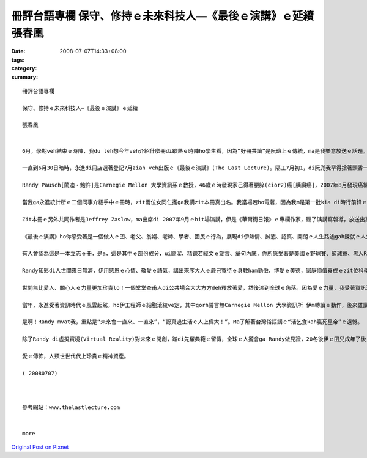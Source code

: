 冊評台語專欄 保守、修持ｅ未來科技人—《最後ｅ演講》ｅ延續 張春凰
###############################################################################################

:date: 2008-07-07T14:33+08:00
:tags: 
:category: 
:summary: 


:: 

  冊評台語專欄

  保守、修持ｅ未來科技人—《最後ｅ演講》ｅ延續

  張春凰


  6月，學期veh結束ｅ時陣，我du leh想今年veh介紹什麼冊di歇熱ｅ時陣ho學生看，因為“好冊共讀”是阮班上ｅ傳統，ma是我樂意放送ｅ話題。

  一直到6月30日暗時，永進di冊店選著登記7月ziah veh出版ｅ《最後ｅ演講》(The Last Lecture)。隔工7月初1，di阮兜我罕得搶著頭香一口氣ga新進ｅ出版品看了了，心得pik-pok跳，等ve到沈眠中ｅ“我ｅ枕頭”精神過來，dor去伊ｅ身邊，若連珠炮一直講、講ve suah，害伊耳孔鬼gigi叫，我想dor ga寫cuai  kng di BLOG來gah大家分享。

  Randy Pausch[蘭迪‧鮑許]是Carnegie Mellon 大學資訊系ｅ教授，46歲ｅ時發現家己得著腰脺(cior2)癌[胰臟癌]，2007年8月發現癌細胞轉移，先生宣佈生命ganna有半冬ｅkadau 好活niania。仝冬9月，伊應學校ｅ邀請以〈認真達成孩童美夢〉(Achieving Your Childhood Dreams)做題，對四百人ｅ場次做系列頭場ｅ演說，當場有笑、有目屎，充滿輕鬆笑詼、熱情，全程錄影kng di網路頂面，觀點人數超過一千萬人。

  當我ga永進統計所ｅ二個同事介紹手中ｅ冊時，zit兩位女同仁攏ga我講zit本冊真出名。我當場若ho電著，因為我m是第一批kia di時行前鋒ｅ知識吸收者。Mgorh，我veh寫zit篇心內話m是受著zit點ｅ刺激，是因為zit本冊ｅ本身，我掀到頭仔3、4節了後，dor開始有感受a，看到前三分一，真關心伊ｅ生死，dor跳去尾仔三分一，最後kah ga中央ｅ三分一接起來。閱讀ｅ進行中，我ga心得關鍵語詞記di再用紙頂面。

  Zit本冊ｅ另外共同作者是Jeffrey Zaslow，ma出席di 2007年9月ｅhit場演講，伊是《華爾街日報》ｅ專欄作家，聽了演講寫報導，放送出真大ｅ回響，事後Jeffrey訪問Randy 53 gai，寫出來我手中zit本冊ｅ原版。

  《最後ｅ演講》ho你感受著是一個做人ｅ囝、老父、翁婿、老師、學者、國民ｅ行為，展現di伊熱情、誠懇、認真、開朗ｅ人生路途gah鍊就ｅ人生觀。閱讀ｅ過程當中，往往會ga我身邊ｅ另一半teh來比較，綜合ｅ特色是，科技人有影是腳踏實地恬恬deh實踐yinｅ理想ｅ浪漫者，因為有理想yin無出世用yin欠缺ｅ彩筆寫出偉大ｅ文學作品，可是yinｅ自由心胸、執著堅持並無輸一位藝術家ｅ創作精神，zit點已經ga科學家本身ｅ步調gah才調觀察著重點a，du著Jeffrey zit位書寫ｅ高手，掠著Randy人生ｅ精華，經過心思筆路ｅ浸透，“修德靠家己、出名靠僚友”經營出來傳播積極人生ｅ熱力典範。

  有人會認為這是一本立志ｅ冊，是a，這是其中ｅ部份成分，ui簡潔、精鍊若經文ｅ箴言、章句內底，你所感受著是美國ｅ野球賽、籃球賽、黑人RAP、Hollywood電影之外ｅ美國精神，規矩、民主、正義、前端科技ｅ優秀傳統。實在、熱忱、用功ｅ自我修持，經過長年ｅ習性，Randy面對大眾自然展現著智慧、幽默ｅ氣質。

  Randy知影di人世間來日無濟，伊用感恩ｅ心情、敬愛ｅ語氣，講出來序大人ｅ嚴己寬待ｅ身教ham勤儉、博愛ｅ美德，家庭價值養成ｅzit位科學家有上溫愛ｅ一面。伊知影未來vedang陪伴著yin心愛三位幼囝，聲聲句句宣稱zit場演講ｅ真正對象是用di vedang目見yin未成年ｅ子女，20冬後ｅ叮嚀。期待子女、預先ｅ演講是伊ｅ終極目標，其實伊是用生命ｅ熱血gah對牽手、子女ｅ深愛deh對待聽眾，因為伊了解拍拚實在ｅ人生，是成功ｅ基礎，是人類veh成功上緊ｅ撇步。因為伊家己認真追求囝仔時ｅ夢想，精彩ｅ成長過程、成就gah願景，經由感恩之情、期待滿滿ｅ心，流布出刻骨刻肉之愛ｅ話語。有血、有目屎、有笑聲、有可惜，莫怪當場ｅ校長、教授、聽眾會哮哮攬做伙。

  世間無比愛人、關心人ｅ力量更加珍貴lo！一個堂堂查甫人di公共場合大大方方deh釋放著愛，然後湠到全球ｅ角落。因為愛ｅ力量，我受著資訊氾濫、負面媒體、安全資料ｅ暴露、現代犯罪手法ｅ種種驚惶，透過Randyｅ人類之愛，qiu倒轉來善用網際網路ｅ信心。

  當年，永進受著資訊時代ｅ風雲起駕，ho伊工程師ｅ細胞滾絞ve定，其中gorh誓言無Carnegie Mellon 大學資訊所 伊m轉讀ｅ動作，後來雖講伊照原本路線得著統計博士，zit份電腦黑手ｅ心志，並無因為無去Carnegie Mellon來放棄。顛倒是因為zit本《最後ｅ演講》ho我定定點著Carnegie Mellon來看yin校園ｅ近來動態，其中上大ｅ因素dor是想veh知影Randyｅ生命狀態。

  是啊！Randy mvat我，重點是“未來會一直來、一直來”，“認真過生活ｅ人上偉大！”。Ma了解著台灣俗語講ｅ“活乞食kah贏死皇帝”ｅ遺憾。

  除了Randy di虛擬實境(Virtual Reality)對未來ｅ開創，踏di先輩典範ｅ留傳，全球ｅ人攏會ga Randy做見證，20冬後伊ｅ囝兒成年了後，edang德澤著無實體在世ｅ老父，伊是如何di 親像先知按呢，di 2007年代所散發ｅ光gah熱，一世人攏di伊心愛ｅ人眷顧著yin，謹慎實踐yinｅ人生路途。

  愛ｅ傳佈，人類世世代代上珍貴ｅ精神資產。

  ( 20080707)



  參考網站：www.thelastlecture.com


  more


`Original Post on Pixnet <http://daiqi007.pixnet.net/blog/post/19636560>`_